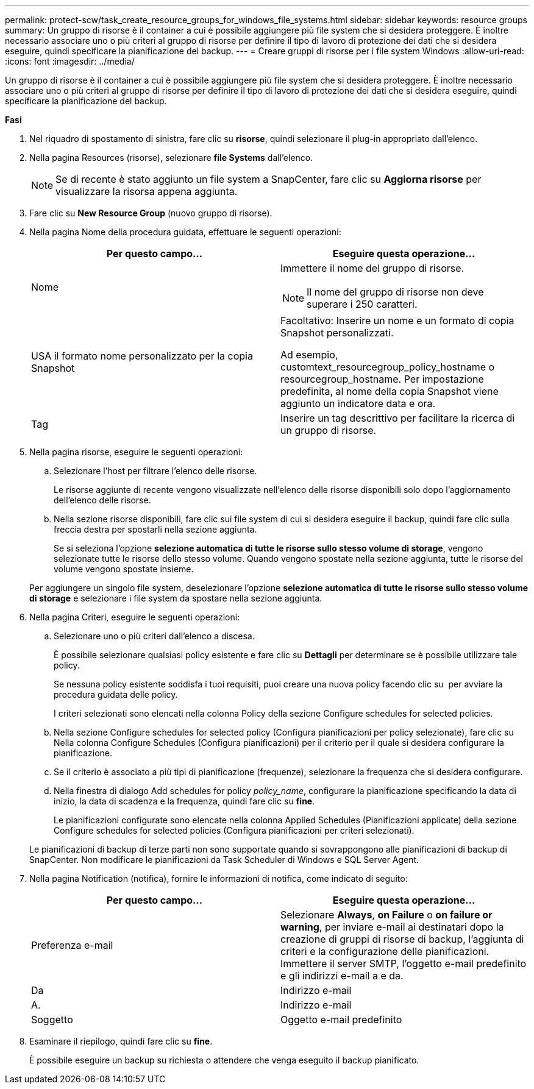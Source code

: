 ---
permalink: protect-scw/task_create_resource_groups_for_windows_file_systems.html 
sidebar: sidebar 
keywords: resource groups 
summary: Un gruppo di risorse è il container a cui è possibile aggiungere più file system che si desidera proteggere. È inoltre necessario associare uno o più criteri al gruppo di risorse per definire il tipo di lavoro di protezione dei dati che si desidera eseguire, quindi specificare la pianificazione del backup. 
---
= Creare gruppi di risorse per i file system Windows
:allow-uri-read: 
:icons: font
:imagesdir: ../media/


[role="lead"]
Un gruppo di risorse è il container a cui è possibile aggiungere più file system che si desidera proteggere. È inoltre necessario associare uno o più criteri al gruppo di risorse per definire il tipo di lavoro di protezione dei dati che si desidera eseguire, quindi specificare la pianificazione del backup.

*Fasi*

. Nel riquadro di spostamento di sinistra, fare clic su *risorse*, quindi selezionare il plug-in appropriato dall'elenco.
. Nella pagina Resources (risorse), selezionare *file Systems* dall'elenco.
+

NOTE: Se di recente è stato aggiunto un file system a SnapCenter, fare clic su *Aggiorna risorse* per visualizzare la risorsa appena aggiunta.

. Fare clic su *New Resource Group* (nuovo gruppo di risorse).
. Nella pagina Nome della procedura guidata, effettuare le seguenti operazioni:
+
|===
| Per questo campo... | Eseguire questa operazione... 


 a| 
Nome
 a| 
Immettere il nome del gruppo di risorse.


NOTE: Il nome del gruppo di risorse non deve superare i 250 caratteri.



 a| 
USA il formato nome personalizzato per la copia Snapshot
 a| 
Facoltativo: Inserire un nome e un formato di copia Snapshot personalizzati.

Ad esempio, customtext_resourcegroup_policy_hostname o resourcegroup_hostname. Per impostazione predefinita, al nome della copia Snapshot viene aggiunto un indicatore data e ora.



 a| 
Tag
 a| 
Inserire un tag descrittivo per facilitare la ricerca di un gruppo di risorse.

|===
. Nella pagina risorse, eseguire le seguenti operazioni:
+
.. Selezionare l'host per filtrare l'elenco delle risorse.
+
Le risorse aggiunte di recente vengono visualizzate nell'elenco delle risorse disponibili solo dopo l'aggiornamento dell'elenco delle risorse.

.. Nella sezione risorse disponibili, fare clic sui file system di cui si desidera eseguire il backup, quindi fare clic sulla freccia destra per spostarli nella sezione aggiunta.
+
Se si seleziona l'opzione *selezione automatica di tutte le risorse sullo stesso volume di storage*, vengono selezionate tutte le risorse dello stesso volume. Quando vengono spostate nella sezione aggiunta, tutte le risorse del volume vengono spostate insieme.

+
Per aggiungere un singolo file system, deselezionare l'opzione *selezione automatica di tutte le risorse sullo stesso volume di storage* e selezionare i file system da spostare nella sezione aggiunta.



. Nella pagina Criteri, eseguire le seguenti operazioni:
+
.. Selezionare uno o più criteri dall'elenco a discesa.
+
È possibile selezionare qualsiasi policy esistente e fare clic su *Dettagli* per determinare se è possibile utilizzare tale policy.

+
Se nessuna policy esistente soddisfa i tuoi requisiti, puoi creare una nuova policy facendo clic su *image:../media/add_policy_from_resourcegroup.gif[""]* per avviare la procedura guidata delle policy.

+
I criteri selezionati sono elencati nella colonna Policy della sezione Configure schedules for selected policies.

.. Nella sezione Configure schedules for selected policy (Configura pianificazioni per policy selezionate), fare clic su *image:../media/add_policy_from_resourcegroup.gif[""]* Nella colonna Configure Schedules (Configura pianificazioni) per il criterio per il quale si desidera configurare la pianificazione.
.. Se il criterio è associato a più tipi di pianificazione (frequenze), selezionare la frequenza che si desidera configurare.
.. Nella finestra di dialogo Add schedules for policy _policy_name_, configurare la pianificazione specificando la data di inizio, la data di scadenza e la frequenza, quindi fare clic su *fine*.
+
Le pianificazioni configurate sono elencate nella colonna Applied Schedules (Pianificazioni applicate) della sezione Configure schedules for selected policies (Configura pianificazioni per criteri selezionati).



+
Le pianificazioni di backup di terze parti non sono supportate quando si sovrappongono alle pianificazioni di backup di SnapCenter. Non modificare le pianificazioni da Task Scheduler di Windows e SQL Server Agent.

. Nella pagina Notification (notifica), fornire le informazioni di notifica, come indicato di seguito:
+
|===
| Per questo campo... | Eseguire questa operazione... 


 a| 
Preferenza e-mail
 a| 
Selezionare *Always*, *on Failure* o *on failure or warning*, per inviare e-mail ai destinatari dopo la creazione di gruppi di risorse di backup, l'aggiunta di criteri e la configurazione delle pianificazioni. Immettere il server SMTP, l'oggetto e-mail predefinito e gli indirizzi e-mail a e da.



 a| 
Da
 a| 
Indirizzo e-mail



 a| 
A.
 a| 
Indirizzo e-mail



 a| 
Soggetto
 a| 
Oggetto e-mail predefinito

|===
. Esaminare il riepilogo, quindi fare clic su *fine*.
+
È possibile eseguire un backup su richiesta o attendere che venga eseguito il backup pianificato.


